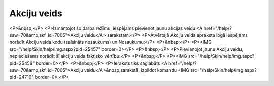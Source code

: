 .. 7006 ================Akciju veids================ <P>&nbsp;</P>
<P>Izmantojot šo darba režīmu, iespējams pievienot jaunu akcijas veidu <A href="/help/?ssw=70&amp;skf_id=7005">Akciju veidu</A> sarakstam.</P>
<P>Atvērtajā Akciju veida apraksta logā iespējams norādīt Akciju veida kodu (saīsināts nosaukums) un Nosaukumu:</P>
<P>&nbsp;</P>
<P><IMG src="/help/Skin/help/img.aspx?pid=25457" border=0></P>
<P>&nbsp;</P>
<P>Pievienojot jaunu Akciju veidu, nepieciešams norādīt šī akciju veida faktisko vērtību:</P>
<P>&nbsp;</P>
<P><IMG src="/help/Skin/help/img.aspx?pid=25458" border=0></P>
<P>&nbsp;</P>
<P>Ieraksts tiks saglabāts <A href="/help/?ssw=70&amp;skf_id=7005">Akciju veidu</A>&nbsp;sarakstā, izpildot komandu <IMG src="/help/Skin/help/img.aspx?pid=24710" border=0>.</P> 